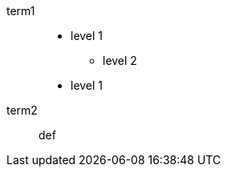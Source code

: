 // list inside a description list offset by blank lines
term1::

* level 1
** level 2
* level 1

term2:: def
